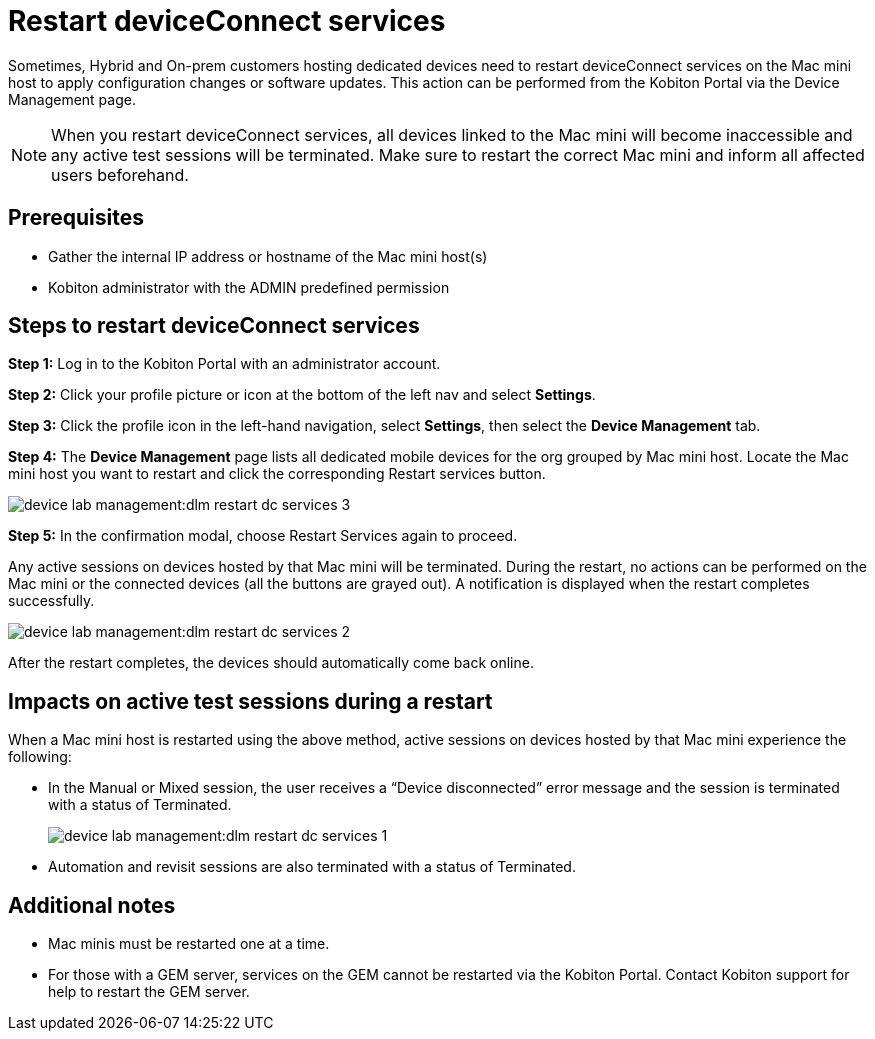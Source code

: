 = Restart deviceConnect services
:navtitle: Restart deviceConnect services

Sometimes, Hybrid and On-prem customers hosting dedicated devices need to restart deviceConnect services on the Mac mini host to apply configuration changes or software updates. This action can be performed from the Kobiton Portal via the Device Management page.

[NOTE]
When you restart deviceConnect services, all devices linked to the Mac mini will become inaccessible and any active test sessions will be terminated. Make sure to restart the correct Mac mini and inform all affected users beforehand.

== Prerequisites
- Gather the internal IP address or hostname of the Mac mini host(s)
- Kobiton administrator with the ADMIN predefined permission

== Steps to restart deviceConnect services
*Step 1:* Log in to the Kobiton Portal with an administrator account.

*Step 2:* Click your profile picture or icon at the bottom of the left nav and select *Settings*.

*Step 3:* Click the profile icon in the left-hand navigation, select *Settings*, then select the *Device Management* tab.

*Step 4:* The *Device Management* page lists all dedicated mobile devices for the org grouped by Mac mini host. Locate the Mac mini host you want to restart and click the corresponding Restart services button.

image:device-lab-management:dlm-restart-dc-services-3.PNG[]

*Step 5:* In the confirmation modal, choose Restart Services again to proceed.

Any active sessions on devices hosted by that Mac mini will be terminated. During the restart, no actions can be performed on the Mac mini or the connected devices (all the buttons are grayed out). A notification is displayed when the restart completes successfully.

image:device-lab-management:dlm-restart-dc-services-2.PNG[]

After the restart completes, the devices should automatically come back online.

== Impacts on active test sessions during a restart
When a Mac mini host is restarted using the above method, active sessions on devices hosted by that Mac mini experience the following:

- In the Manual or Mixed session, the user receives a “Device disconnected” error message and the session is terminated with a status of Terminated.
+
image:device-lab-management:dlm-restart-dc-services-1.PNG[]

- Automation and revisit sessions are also terminated with a status of Terminated.

== Additional notes
- Mac minis must be restarted one at a time.
- For those with a GEM server, services on the GEM cannot be restarted via the Kobiton Portal. Contact Kobiton support for help to restart the GEM server.
